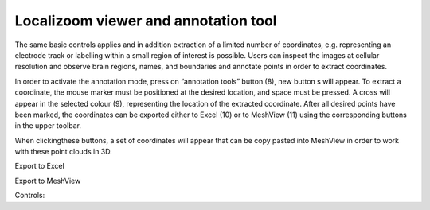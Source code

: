 **Localizoom viewer and annotation tool**
--------------------------------------------

The same basic controls applies and in addition extraction of a limited
number of coordinates, e.g. representing an electrode track or labelling
within a small region of interest is possible. Users can inspect the
images at cellular resolution and observe brain regions, names, and
boundaries and annotate points in order to extract coordinates.

.. image:: vertopal_f685c684f9f741c382a00fa63533872a/media/image4.png
   :width: 6.3in
   :height: 2.88611in

In order to activate the annotation mode, press on “annotation tools”
button (8), new button s will appear. To extract a coordinate, the mouse
marker must be positioned at the desired location, and space must be
pressed. A cross will appear in the selected colour (9), representing
the location of the extracted coordinate. After all desired points have
been marked, the coordinates can be exported either to Excel (10) or to
MeshView (11) using the corresponding buttons in the upper toolbar.

When clickingthese buttons, a set of coordinates will appear that can be
copy pasted into MeshView in order to work with these point clouds in
3D.

Export to Excel

.. image:: vertopal_f685c684f9f741c382a00fa63533872a/media/image5.png
   :width: 6.30139in
   :height: 2.59306in

Export to MeshView

.. image:: vertopal_f685c684f9f741c382a00fa63533872a/media/image6.png
   :width: 3.475in
   :height: 1.675in

Controls:
